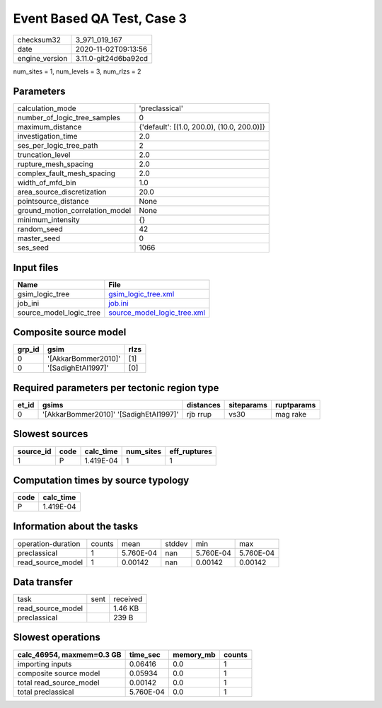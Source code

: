 Event Based QA Test, Case 3
===========================

============== ====================
checksum32     3_971_019_167       
date           2020-11-02T09:13:56 
engine_version 3.11.0-git24d6ba92cd
============== ====================

num_sites = 1, num_levels = 3, num_rlzs = 2

Parameters
----------
=============================== ==========================================
calculation_mode                'preclassical'                            
number_of_logic_tree_samples    0                                         
maximum_distance                {'default': [(1.0, 200.0), (10.0, 200.0)]}
investigation_time              2.0                                       
ses_per_logic_tree_path         2                                         
truncation_level                2.0                                       
rupture_mesh_spacing            2.0                                       
complex_fault_mesh_spacing      2.0                                       
width_of_mfd_bin                1.0                                       
area_source_discretization      20.0                                      
pointsource_distance            None                                      
ground_motion_correlation_model None                                      
minimum_intensity               {}                                        
random_seed                     42                                        
master_seed                     0                                         
ses_seed                        1066                                      
=============================== ==========================================

Input files
-----------
======================= ============================================================
Name                    File                                                        
======================= ============================================================
gsim_logic_tree         `gsim_logic_tree.xml <gsim_logic_tree.xml>`_                
job_ini                 `job.ini <job.ini>`_                                        
source_model_logic_tree `source_model_logic_tree.xml <source_model_logic_tree.xml>`_
======================= ============================================================

Composite source model
----------------------
====== =================== ====
grp_id gsim                rlzs
====== =================== ====
0      '[AkkarBommer2010]' [1] 
0      '[SadighEtAl1997]'  [0] 
====== =================== ====

Required parameters per tectonic region type
--------------------------------------------
===== ====================================== ========= ========== ==========
et_id gsims                                  distances siteparams ruptparams
===== ====================================== ========= ========== ==========
0     '[AkkarBommer2010]' '[SadighEtAl1997]' rjb rrup  vs30       mag rake  
===== ====================================== ========= ========== ==========

Slowest sources
---------------
========= ==== ========= ========= ============
source_id code calc_time num_sites eff_ruptures
========= ==== ========= ========= ============
1         P    1.419E-04 1         1           
========= ==== ========= ========= ============

Computation times by source typology
------------------------------------
==== =========
code calc_time
==== =========
P    1.419E-04
==== =========

Information about the tasks
---------------------------
================== ====== ========= ====== ========= =========
operation-duration counts mean      stddev min       max      
preclassical       1      5.760E-04 nan    5.760E-04 5.760E-04
read_source_model  1      0.00142   nan    0.00142   0.00142  
================== ====== ========= ====== ========= =========

Data transfer
-------------
================= ==== ========
task              sent received
read_source_model      1.46 KB 
preclassical           239 B   
================= ==== ========

Slowest operations
------------------
========================= ========= ========= ======
calc_46954, maxmem=0.3 GB time_sec  memory_mb counts
========================= ========= ========= ======
importing inputs          0.06416   0.0       1     
composite source model    0.05934   0.0       1     
total read_source_model   0.00142   0.0       1     
total preclassical        5.760E-04 0.0       1     
========================= ========= ========= ======